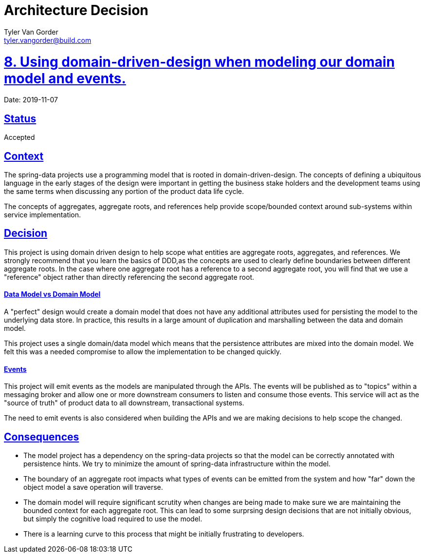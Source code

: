 = Architecture Decision
Tyler Van Gorder <tyler.vangorder@build.com>
:sectlinks:
:sectanchors:
:stylesheet: ../../../asciidoctor.css
:imagesdir: ../../images
// If not rendered on github, we use fonts for the captions, otherwise, we assign github emojis. DO NOT PUT A BLANK LINE BEFORE THIS, the ICONS don't render.
ifndef::env-github[]
:icons: font
endif::[]
ifdef::env-github[]
:important-caption: :exclamation:
:warning-caption: :x:
:caution-caption: :hand:
:note-caption: :bulb:
:tip-caption: :mag:
endif::[]

# 8. Using domain-driven-design when modeling our domain model and events.

Date: 2019-11-07

== Status

Accepted

== Context

The spring-data projects use a programming model that is rooted in domain-driven-design. The concepts of defining a ubiquitous language in the early stages of the design were important in getting the business stake holders and the development teams using the same terms when discussing any portion of the product data life cycle.

The concepts of aggregates, aggregate roots, and references help provide scope/bounded context around sub-systems within service implementation. 

== Decision

This project is using domain driven design to help scope what entities are aggregate roots, aggregates, and references. We strongly recommend that you learn the basics of DDD,as the concepts are used to clearly define boundaries between different aggregate roots. In the case where one aggregate root has a reference to a second aggregate root, you will find that we use a "reference" object rather than directly referencing the second aggregate root.

==== Data Model vs Domain Model

A "perfect" design would create a domain model that does not have any additional attributes used for persisting the model to the underlying data store. In practice, this results in a large amount of duplication and marshalling between the data and domain model.

This project uses a single domain/data model which means that the persistence attributes are mixed into the domain model. We felt this was a needed compromise to allow the implementation to be changed quickly. 

==== Events

This project will emit events as the models are manipulated through the APIs. The events will be published as to "topics" within a messaging broker and allow one or more downstream consumers to listen and consume those events. This service will act as the "source of truth" of product data to all downstream, transactional systems.

The need to emit events is also considered when building the APIs and we are making decisions to help scope the changed.

## Consequences

- The model project has a dependency on the spring-data projects so that the model can be correctly annotated with persistence hints. We try to minimize the amount of spring-data infrastructure within the model.
- The boundary of an aggregate root impacts what types of events can be emitted from the system and how "far" down the object model a save operation will traverse.
- The domain model will require significant scrutity when changes are being made to make sure we are maintaining the bounded context for each aggregate root. This can lead to some surprsing design decisions that are not initially obvious, but simply the cognitive load required to use the model.
- There is a learning curve to this process that might be initially frustrating to developers.
